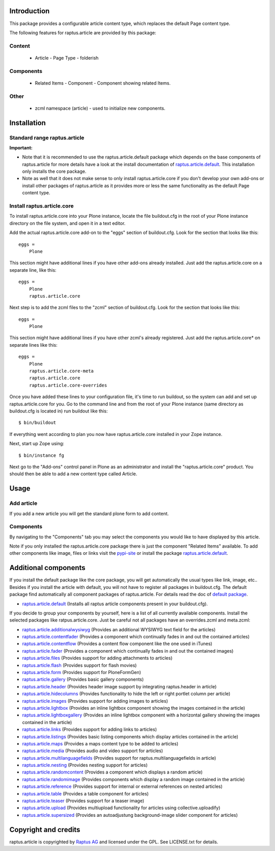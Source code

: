Introduction
============

This package provides a configurable article content type, which replaces the
default Page content type.

The following features for raptus.article are provided by this package:

Content
-------
    * Article - Page Type - folderish

Components
----------
    * Related Items - Component - Component showing related Items.

Other
-----
    * zcml namespace (article) - used to initialize new components.

Installation
============

Standard range raptus.article
-----------------------------
**Important:**

- Note that it is recommended to use the raptus.article.default
  package which depends on the base components of raptus.article
  for more details have a look at the install documentation of
  `raptus.article.default
  <http://pypi.python.org/pypi/raptus.article.default>`_.
  This installation only installs the core package.

- Note as well that it does not make sense to only install
  raptus.article.core if you don't develop your own add-ons or install other
  packages of raptus.article as it provides more or less the same functionality
  as the default Page content type.

Install raptus.article.core
---------------------------

To install raptus.article.core into your Plone instance, locate the file
buildout.cfg in the root of your Plone instance directory on the file system,
and open it in a text editor.

Add the actual raptus.article.core add-on to the "eggs" section of
buildout.cfg. Look for the section that looks like this::

    eggs =
        Plone

This section might have additional lines if you have other add-ons already
installed. Just add the raptus.article.core on a separate line, like this::

    eggs =
        Plone
        raptus.article.core

Next step is to add the zcml files to the "zcml" section of
buildout.cfg. Look for the section that looks like this::

    eggs =
        Plone

This section might have additional lines if you have other zcml's already
registered. Just add the raptus.article.core* on separate lines like this::

    eggs =
        Plone
        raptus.article.core-meta
        raptus.article.core
        raptus.article.core-overrides

Once you have added these lines to your configuration file, it's time to run
buildout, so the system can add and set up raptus.article.core for you. Go to the
command line and from the root of your Plone instance (same directory as
buildout.cfg is located in) run buildout like this::

    $ bin/buildout

If everything went according to plan you now have raptus.article.core installed
in your Zope instance.

Next, start up Zope using::

    $ bin/instance fg

Next go to the "Add-ons" control panel in Plone as an administrator and
install the "raptus.article.core" product. You should then be able to add
a new content type called Article.

Usage
=====

Add article
-----------
If you add a new article you will get the standard plone form to add content.

Components
----------
By navigating to the "Components" tab you may select the components you would like
to have displayed by this article.

Note if you only installed the raptus.article.core package there is just
the component "Related Items" available. To add other components like image,
files or links visit the
`pypi-site <http://pypi.python.org/pypi?%3Aaction=search&term=raptus.article&submit=search>`_
or install the package
`raptus.article.default <http://pypi.python.org/pypi/raptus.article.default>`_.

Additional components
=====================
If you install the default package like the core package, you will get automatically the usual types
like link, image, etc.. Besides if you install the article with default, you will not have to register
all packages in buildout.cfg. The default package find automatically all component packages of raptus.article.
For details read the doc of `default package <http://pypi.python.org/pypi/raptus.article.default/>`_.

- `raptus.article.default <http://pypi.python.org/pypi/raptus.article.default>`_
  (Installs all raptus article components present in your buildout.cfg).

If you decide to group your components by yourself, here is a list of all currently available components.
Install the selected packages like ratpus.article.core. Just be careful not all packages have an overrides.zcml
and meta.zcml:

- `raptus.article.additionalwysiwyg <http://pypi.python.org/pypi/raptus.article.additionalwysiwyg/>`_
  (Provides an additional WYSIWYG text field for the articles)

- `raptus.article.contentfader <http://pypi.python.org/pypi/raptus.article.contentfader>`_
  (Provides a component which continually fades in and out the contained articles)

- `raptus.article.contentflow <http://pypi.python.org/pypi/raptus.article.contentflow>`_
  (Provides a content flow component like the one used in iTunes)

- `raptus.article.fader <http://pypi.python.org/pypi/raptus.article.fader>`_
  (Provides a component which continually fades in and out the contained images)

- `raptus.article.files <http://pypi.python.org/pypi/raptus.article.files>`_
  (Provides support for adding attachments to articles)

- `raptus.article.flash <http://pypi.python.org/pypi/raptus.article.flash>`_
  (Provides support for flash movies)

- `raptus.article.form <http://pypi.python.org/pypi/raptus.article.form>`_
  (Provides support for PloneFormGen)

- `raptus.article.gallery <http://pypi.python.org/pypi/raptus.article.gallery>`_
  (Provides basic gallery components)

- `raptus.article.header <http://pypi.python.org/pypi/raptus.article.header>`_
  (Provides header image support by integrating raptus.header in article)

- `raptus.article.hidecolumns <http://pypi.python.org/pypi/raptus.article.hidecolumns>`_
  (Provides functionality to hide the left or right portlet column per article)

- `raptus.article.images <http://pypi.python.org/pypi/raptus.article.images>`_
  (Provides support for adding images to articles)

- `raptus.article.lightbox <http://pypi.python.org/pypi/raptus.article.lightbox>`_
  (Provides an inline lightbox component showing the images contained in the article)

- `raptus.article.lightboxgallery <http://pypi.python.org/pypi/raptus.article.lightboxgallery>`_
  (Provides an inline lightbox component with a horizontal gallery showing the images contained in the article)

- `raptus.article.links <http://pypi.python.org/pypi/raptus.article.links>`_
  (Provides support for adding links to articles)

- `raptus.article.listings <http://pypi.python.org/pypi/raptus.article.listings>`_
  (Provides basic listing components which display articles contained in the article)

- `raptus.article.maps <http://pypi.python.org/pypi/raptus.article.maps>`_
  (Provides a maps content type to be added to articles)

- `raptus.article.media <http://pypi.python.org/pypi/raptus.article.media>`_
  (Provides audio and video support for articles)

- `raptus.article.multilanguagefields <http://pypi.python.org/pypi/raptus.article.multilanguagefields>`_
  (Provides support for raptus.multilanguagefields in article)

- `raptus.article.nesting <http://pypi.python.org/pypi/raptus.article.nesting>`_
  (Provides nesting support for articles)

- `raptus.article.randomcontent <http://pypi.python.org/pypi/raptus.article.randomcontent>`_
  (Provides a component which displays a random article)

- `raptus.article.randomimage <http://pypi.python.org/pypi/raptus.article.randomimage>`_
  (Provides components which display a random image contained in the article)

- `raptus.article.reference <http://pypi.python.org/pypi/raptus.article.reference>`_
  (Provides support for internal or external references on nested articles)

- `raptus.article.table <http://pypi.python.org/pypi/raptus.article.table>`_
  (Provides a table component for articles)

- `raptus.article.teaser <http://pypi.python.org/pypi/raptus.article.teaser>`_
  (Provides support for a teaser image)

- `raptus.article.upload <http://pypi.python.org/pypi/raptus.article.upload>`_
  (Provides multiupload functionality for articles using collective.uploadify)

- `raptus.article.supersized <http://pypi.python.org/pypi/raptus.article.supersized>`_
  (Provides an autoadjustung background-image slider component for articles)

Copyright and credits
=====================

raptus.article is copyrighted by `Raptus AG <http://raptus.com>`_ and licensed under the GPL.
See LICENSE.txt for details.
